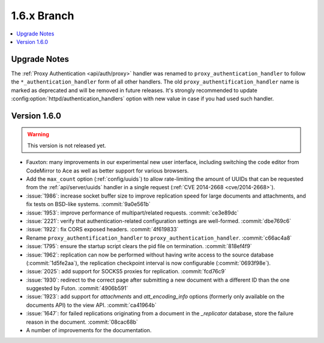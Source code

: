 .. Licensed under the Apache License, Version 2.0 (the "License"); you may not
.. use this file except in compliance with the License. You may obtain a copy of
.. the License at
..
..   http://www.apache.org/licenses/LICENSE-2.0
..
.. Unless required by applicable law or agreed to in writing, software
.. distributed under the License is distributed on an "AS IS" BASIS, WITHOUT
.. WARRANTIES OR CONDITIONS OF ANY KIND, either express or implied. See the
.. License for the specific language governing permissions and limitations under
.. the License.


.. _release/1.6.x:

============
1.6.x Branch
============

.. contents::
   :depth: 1
   :local:

.. _release/1.6.x/upgrade:

Upgrade Notes
=============

The :ref:`Proxy Authentication <api/auth/proxy>` handler was renamed to
``proxy_authentication_handler`` to follow the ``*_authentication_handler`` form
of all other handlers. The old ``proxy_authentification_handler`` name is marked
as deprecated and will be removed in future releases. It's strongly recommended
to update :config:option:`httpd/authentication_handlers` option with new value
in case if you had used such handler.


.. _release/1.6.0:

Version 1.6.0
=============

.. warning::

   This version is not released yet.

* Fauxton: many improvements in our experimental new user interface, including
  switching the code editor from CodeMirror to Ace as well as better support
  for various browsers.
* Add the ``max_count`` option (:ref:`config/uuids`) to allow rate-limiting
  the amount of UUIDs that can be requested from the :ref:`api/server/uuids`
  handler in a single request (:ref:`CVE 2014-2668 <cve/2014-2668>`).
* :issue:`1986`: increase socket buffer size to improve replication speed
  for large documents and attachments, and fix tests on BSD-like systems.
  :commit:`9a0e561b`
* :issue:`1953`: improve performance of multipart/related requests.
  :commit:`ce3e89dc`
* :issue:`2221`: verify that authentication-related configuration settings
  are well-formed. :commit:`dbe769c6`
* :issue:`1922`: fix CORS exposed headers. :commit:`4f619833`
* Rename ``proxy_authentification_handler`` to ``proxy_authentication_handler``.
  :commit:`c66ac4a8`
* :issue:`1795`: ensure the startup script clears the pid file on termination.
  :commit:`818ef4f9`
* :issue:`1962`: replication can now be performed without having write access
  to the source database (:commit:`1d5fe2aa`), the replication checkpoint
  interval is now configurable (:commit:`0693f98e`).
* :issue:`2025`: add support for SOCKS5 proxies for replication.
  :commit:`fcd76c9`
* :issue:`1930`: redirect to the correct page after submitting a new document
  with a different ID than the one suggested by Futon. :commit:`4906b591`
* :issue:`1923`: add support for `attachments` and `att_encoding_info` options
  (formerly only available on the documents API) to the view API.
  :commit:`ca41964b`
* :issue:`1647`: for failed replications originating from a document in the
  `_replicator` database, store the failure reason in the document.
  :commit:`08cac68b`
* A number of improvements for the documentation.

